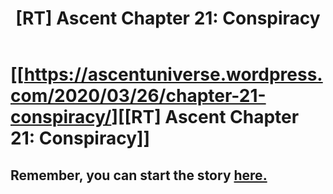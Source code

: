 #+TITLE: [RT] Ascent Chapter 21: Conspiracy

* [[https://ascentuniverse.wordpress.com/2020/03/26/chapter-21-conspiracy/][[RT] Ascent Chapter 21: Conspiracy]]
:PROPERTIES:
:Author: TheUtilitaria
:Score: 9
:DateUnix: 1585252146.0
:DateShort: 2020-Mar-27
:END:

** Remember, you can start the story [[https://ascentuniverse.wordpress.com/2017/09/28/chapter-1-necessity/][here.]]
:PROPERTIES:
:Author: TheUtilitaria
:Score: 1
:DateUnix: 1585252234.0
:DateShort: 2020-Mar-27
:END:
